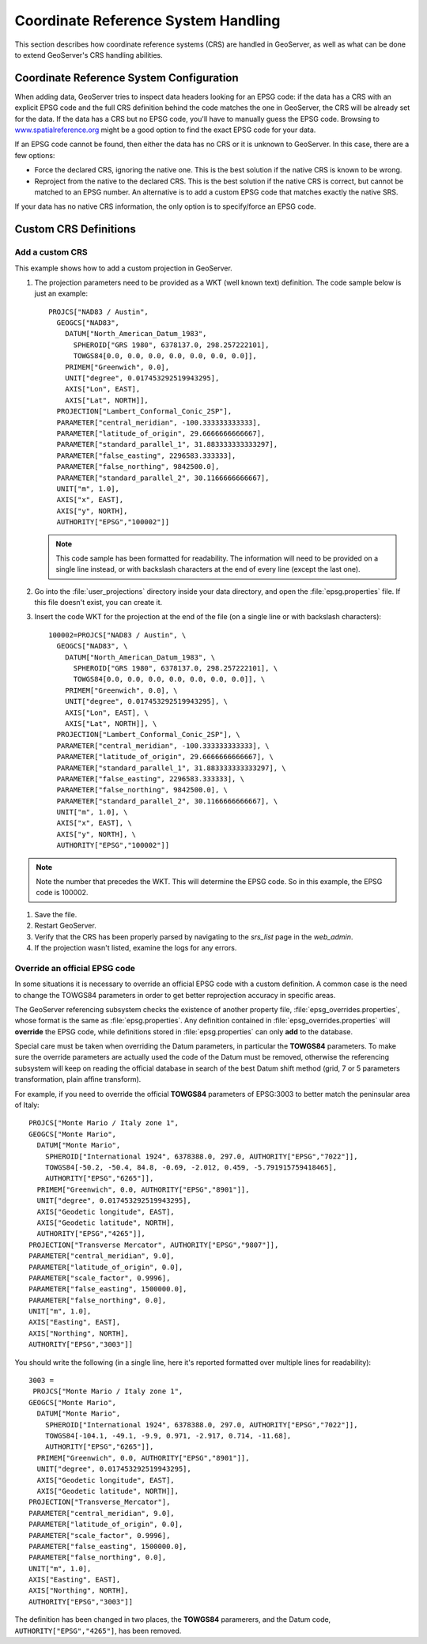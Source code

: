 .. module:: geoserver.crs_handling

.. _geoserver.crs_handling:


Coordinate Reference System Handling
------------------------------------

This section describes how coordinate reference systems (CRS) are handled in GeoServer, as well as what can be done to extend GeoServer's CRS handling abilities.

Coordinate Reference System Configuration
^^^^^^^^^^^^^^^^^^^^^^^^^^^^^^^^^^^^^^^^^

When adding data, GeoServer tries to inspect data headers looking for an EPSG code: if the data has a CRS with an explicit EPSG code and the full CRS definition behind the code matches the one in GeoServer, the CRS will be already set for the data.
If the data has a CRS but no EPSG code, you'll have to manually guess the EPSG code. Browsing to `<www.spatialreference.org>`_ might be a good option to find the exact EPSG code for your data.

If an EPSG code cannot be found, then either the data has no CRS or it is unknown to GeoServer.  In this case, there are a few options:

* Force the declared CRS, ignoring the native one.  This is the best solution if the native CRS is known to be wrong.
* Reproject from the native to the declared CRS.  This is the best solution if the native CRS is correct, but cannot be matched to an EPSG number. An alternative is to add a custom EPSG code that matches exactly the native SRS.

If your data has no native CRS information, the only option is to specify/force an EPSG code.

Custom CRS Definitions
^^^^^^^^^^^^^^^^^^^^^^

Add a custom CRS
''''''''''''''''

This example shows how to add a custom projection in GeoServer.

#. The projection parameters need to be provided as a WKT (well known text) definition.  The code sample below is just an example::

      PROJCS["NAD83 / Austin",
        GEOGCS["NAD83",
          DATUM["North_American_Datum_1983",
            SPHEROID["GRS 1980", 6378137.0, 298.257222101],
            TOWGS84[0.0, 0.0, 0.0, 0.0, 0.0, 0.0, 0.0]],
          PRIMEM["Greenwich", 0.0],
          UNIT["degree", 0.017453292519943295],
          AXIS["Lon", EAST],
          AXIS["Lat", NORTH]],
        PROJECTION["Lambert_Conformal_Conic_2SP"],
        PARAMETER["central_meridian", -100.333333333333],
        PARAMETER["latitude_of_origin", 29.6666666666667],
        PARAMETER["standard_parallel_1", 31.883333333333297],
        PARAMETER["false_easting", 2296583.333333],
        PARAMETER["false_northing", 9842500.0],
        PARAMETER["standard_parallel_2", 30.1166666666667],
        UNIT["m", 1.0],
        AXIS["x", EAST],
        AXIS["y", NORTH],
        AUTHORITY["EPSG","100002"]]

   .. note:: This code sample has been formatted for readability.  The information will need to be provided on a single line instead, or with backslash characters at the end of every line (except the last one).

#. Go into the :file:`user_projections` directory inside your data directory, and open the :file:`epsg.properties` file.  If this file doesn't exist, you can create it.

#. Insert the code WKT for the projection at the end of the file (on a single line or with backslash characters)::

      100002=PROJCS["NAD83 / Austin", \
        GEOGCS["NAD83", \
          DATUM["North_American_Datum_1983", \
            SPHEROID["GRS 1980", 6378137.0, 298.257222101], \
            TOWGS84[0.0, 0.0, 0.0, 0.0, 0.0, 0.0, 0.0]], \
          PRIMEM["Greenwich", 0.0], \
          UNIT["degree", 0.017453292519943295], \
          AXIS["Lon", EAST], \
          AXIS["Lat", NORTH]], \
        PROJECTION["Lambert_Conformal_Conic_2SP"], \
        PARAMETER["central_meridian", -100.333333333333], \
        PARAMETER["latitude_of_origin", 29.6666666666667], \
        PARAMETER["standard_parallel_1", 31.883333333333297], \
        PARAMETER["false_easting", 2296583.333333], \
        PARAMETER["false_northing", 9842500.0], \
        PARAMETER["standard_parallel_2", 30.1166666666667], \
        UNIT["m", 1.0], \
        AXIS["x", EAST], \
        AXIS["y", NORTH], \
        AUTHORITY["EPSG","100002"]]

.. note:: Note the number that precedes the WKT.  This will determine the EPSG code.  So in this example, the EPSG code is 100002.

#. Save the file.

#. Restart GeoServer.

#. Verify that the CRS has been properly parsed by navigating to the `srs_list` page in the `web_admin`.

#. If the projection wasn't listed, examine the logs for any errors.

Override an official EPSG code
''''''''''''''''''''''''''''''

In some situations it is necessary to override an official EPSG code with a custom definition.  A common case is the need to change the TOWGS84 parameters in order to get better reprojection accuracy in specific areas.

The GeoServer referencing subsystem checks the existence of another property file, :file:`epsg_overrides.properties`, whose format is the same as :file:`epsg.properties`. Any definition contained in :file:`epsg_overrides.properties` will **override** the EPSG code, while definitions stored in :file:`epsg.properties` can only **add** to the database.

Special care must be taken when overriding the Datum parameters, in particular the **TOWGS84** parameters. To make sure the override parameters are actually used the code of the Datum must be removed, otherwise the referencing subsystem will keep on reading the official database in search of the best Datum shift method (grid, 7 or 5 parameters transformation, plain affine transform).

For example, if you need to override the official **TOWGS84** parameters of EPSG:3003 to better match the peninsular area of Italy::

  PROJCS["Monte Mario / Italy zone 1", 
  GEOGCS["Monte Mario", 
    DATUM["Monte Mario", 
      SPHEROID["International 1924", 6378388.0, 297.0, AUTHORITY["EPSG","7022"]], 
      TOWGS84[-50.2, -50.4, 84.8, -0.69, -2.012, 0.459, -5.791915759418465], 
      AUTHORITY["EPSG","6265"]], 
    PRIMEM["Greenwich", 0.0, AUTHORITY["EPSG","8901"]], 
    UNIT["degree", 0.017453292519943295], 
    AXIS["Geodetic longitude", EAST], 
    AXIS["Geodetic latitude", NORTH], 
    AUTHORITY["EPSG","4265"]], 
  PROJECTION["Transverse Mercator", AUTHORITY["EPSG","9807"]], 
  PARAMETER["central_meridian", 9.0], 
  PARAMETER["latitude_of_origin", 0.0], 
  PARAMETER["scale_factor", 0.9996], 
  PARAMETER["false_easting", 1500000.0], 
  PARAMETER["false_northing", 0.0], 
  UNIT["m", 1.0], 
  AXIS["Easting", EAST], 
  AXIS["Northing", NORTH], 
  AUTHORITY["EPSG","3003"]]
   
You should write the following (in a single line, here it's reported formatted over multiple lines for readability)::
  
  3003 =
   PROJCS["Monte Mario / Italy zone 1", 
  GEOGCS["Monte Mario", 
    DATUM["Monte Mario", 
      SPHEROID["International 1924", 6378388.0, 297.0, AUTHORITY["EPSG","7022"]], 
      TOWGS84[-104.1, -49.1, -9.9, 0.971, -2.917, 0.714, -11.68], 
      AUTHORITY["EPSG","6265"]], 
    PRIMEM["Greenwich", 0.0, AUTHORITY["EPSG","8901"]], 
    UNIT["degree", 0.017453292519943295], 
    AXIS["Geodetic longitude", EAST], 
    AXIS["Geodetic latitude", NORTH]], 
  PROJECTION["Transverse_Mercator"], 
  PARAMETER["central_meridian", 9.0], 
  PARAMETER["latitude_of_origin", 0.0], 
  PARAMETER["scale_factor", 0.9996], 
  PARAMETER["false_easting", 1500000.0], 
  PARAMETER["false_northing", 0.0], 
  UNIT["m", 1.0], 
  AXIS["Easting", EAST], 
  AXIS["Northing", NORTH], 
  AUTHORITY["EPSG","3003"]]

The definition has been changed in two places, the **TOWGS84** paramerers, and the Datum code, ``AUTHORITY["EPSG","4265"]``, has been removed. 
